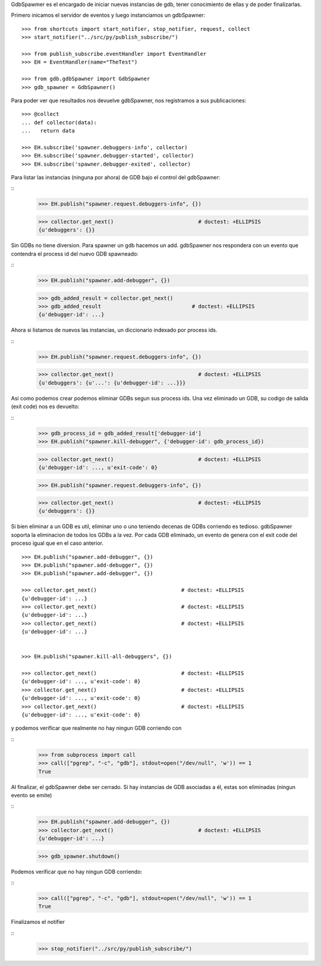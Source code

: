 

GdbSpawmer es el encargado de iniciar nuevas instancias de gdb, tener conocimiento de ellas
y de poder finalizarlas.

Primero inicamos el servidor de eventos y luego instanciamos un gdbSpawner:

::
   
   >>> from shortcuts import start_notifier, stop_notifier, request, collect
   >>> start_notifier("../src/py/publish_subscribe/")
   
   >>> from publish_subscribe.eventHandler import EventHandler
   >>> EH = EventHandler(name="TheTest")

   >>> from gdb.gdbSpawner import GdbSpawner
   >>> gdb_spawner = GdbSpawner()
   
  
Para poder ver que resultados nos devuelve gdbSpawner, nos registramos a sus publicaciones:

::

   >>> @collect
   ... def collector(data):  
   ...   return data
   
   >>> EH.subscribe('spawner.debuggers-info', collector)
   >>> EH.subscribe('spawner.debugger-started', collector)
   >>> EH.subscribe('spawner.debugger-exited', collector)


Para listar las instancias (ninguna por ahora) de GDB bajo el control del gdbSpawner:

::
   >>> EH.publish("spawner.request.debuggers-info", {})

   >>> collector.get_next()                           # doctest: +ELLIPSIS
   {u'debuggers': {}}


Sin GDBs no tiene diversion. Para spawner un gdb hacemos un add. gdbSpawner nos respondera
con un evento que contendra el process id del nuevo GDB spawneado:

::
   >>> EH.publish("spawner.add-debugger", {})

   >>> gdb_added_result = collector.get_next() 
   >>> gdb_added_result                             # doctest: +ELLIPSIS
   {u'debugger-id': ...}


Ahora si listamos de nuevos las instancias, un diccionario indexado por process ids.

:: 
   >>> EH.publish("spawner.request.debuggers-info", {})

   >>> collector.get_next()                           # doctest: +ELLIPSIS
   {u'debuggers': {u'...': {u'debugger-id': ...}}}

Asi como podemos crear podemos eliminar GDBs segun sus process ids. Una vez eliminado un GDB,
su codigo de salida (exit code) nos es devuelto:

::
   >>> gdb_process_id = gdb_added_result['debugger-id']
   >>> EH.publish("spawner.kill-debugger", {'debugger-id': gdb_process_id})
   
   >>> collector.get_next()                           # doctest: +ELLIPSIS
   {u'debugger-id': ..., u'exit-code': 0}
   
   
   >>> EH.publish("spawner.request.debuggers-info", {})

   >>> collector.get_next()                           # doctest: +ELLIPSIS
   {u'debuggers': {}}

Si bien eliminar a un GDB es util, eliminar uno o uno teniendo decenas de GDBs corriendo
es tedioso. gdbSpawner soporta la eliminacion de todos los GDBs a la vez.
Por cada GDB eliminado, un evento de genera con el exit code del proceso igual que en el
caso anterior.

::
   
   >>> EH.publish("spawner.add-debugger", {})
   >>> EH.publish("spawner.add-debugger", {})
   >>> EH.publish("spawner.add-debugger", {})
   
   >>> collector.get_next()                           # doctest: +ELLIPSIS
   {u'debugger-id': ...}
   >>> collector.get_next()                           # doctest: +ELLIPSIS
   {u'debugger-id': ...}
   >>> collector.get_next()                           # doctest: +ELLIPSIS
   {u'debugger-id': ...}


   >>> EH.publish("spawner.kill-all-debuggers", {})
   
   >>> collector.get_next()                           # doctest: +ELLIPSIS
   {u'debugger-id': ..., u'exit-code': 0}
   >>> collector.get_next()                           # doctest: +ELLIPSIS
   {u'debugger-id': ..., u'exit-code': 0}
   >>> collector.get_next()                           # doctest: +ELLIPSIS
   {u'debugger-id': ..., u'exit-code': 0}


y podemos verificar que realmente no hay ningun GDB corriendo con

::
   >>> from subprocess import call
   >>> call(["pgrep", "-c", "gdb"], stdout=open("/dev/null", 'w')) == 1
   True

Al finalizar, el gdbSpawner debe ser cerrado. Si hay instancias de GDB asociadas a él, estas
son eliminadas (ningun evento se emite)

::
   >>> EH.publish("spawner.add-debugger", {})
   >>> collector.get_next()                           # doctest: +ELLIPSIS
   {u'debugger-id': ...}

   >>> gdb_spawner.shutdown()

Podemos verificar que no hay ningun GDB corriendo:

::
   >>> call(["pgrep", "-c", "gdb"], stdout=open("/dev/null", 'w')) == 1
   True


Finalizamos el notifier

::
   >>> stop_notifier("../src/py/publish_subscribe/")
